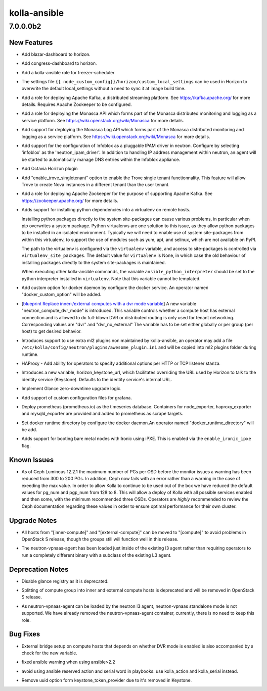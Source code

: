 =============
kolla-ansible
=============

.. _kolla-ansible_7.0.0.0b2:

7.0.0.0b2
=========

.. _kolla-ansible_7.0.0.0b2_New Features:

New Features
------------

.. releasenotes/notes/add-blazar-dashboard-g6595d27c034f8xc.yaml @ 6bda3feb6e63fe5a088a4aebe7b1521936eaac68

- Add blazar-dashboard to horizon.

.. releasenotes/notes/add-congress-dashboard-q65x5d27c034f8xc.yaml @ 4b4243491004804998f1262ba761439e58876791

- Add congress-dashboard to horizon.

.. releasenotes/notes/add-freezer-sceduler-b646fba6666889a1.yaml @ b81442a0822b012e757bcb55d59893da433c6a3e

- Add a kolla-ansible role for freezer-scheduler

.. releasenotes/notes/add-horizon-custom-settings-file-d5dfab8a1a3b4ee7.yaml @ d516ad7da2d86ad03374f8244f6738ee65d6f6a4

- The settings file ``{{ node_custom_config}}/horizon/custom_local_settings`` can be
  used in Horizon to overwrite the default local_settings without a need to sync it at image build time.

.. releasenotes/notes/add-kafka-role-ec7a9def49e06e51.yaml @ 6647ed818a96ed8516393a684be606ddd3621f7c

- Add a role for deploying Apache Kafka, a distributed streaming platform. See https://kafka.apache.org/ for more details. Requires Apache Zookeeper to be configured.

.. releasenotes/notes/add-monasca-api-eb536dd5a6d77563.yaml @ c11f9f521d5833a8dd41bfdb32c1927daa42b00c

- Add a role for deploying the Monasca API which forms part of the Monasca distributed monitoring and logging as a service platform. See https://wiki.openstack.org/wiki/Monasca for more details.

.. releasenotes/notes/add-monasca-log-api-d47662a4e643cd7f.yaml @ eab66ab02ef97f8925fba414f44fd881f3745dc0

- Add support for deploying the Monasca Log API which forms part of the Monasca distributed monitoring and logging as a service platform. See https://wiki.openstack.org/wiki/Monasca for more details.

.. releasenotes/notes/add-neutron-ipam-driver-infoblox-3621f44bb0017e91.yaml @ 2f69b3cbc66eafaaec1920ceb85255d0f84aa6a4

- Add support for the configuration of Infoblox as a pluggable
  IPAM driver in neutron. Configure by selecting 'infoblox' as
  the 'neutron_ipam_driver'. In addition to handling IP address
  management within neutron, an agent will be started to
  automatically manage DNS entries within the Infoblox appliance.

.. releasenotes/notes/add-octavia-dashboard-f6595d27c034f89c.yaml @ 24f4fcdd22f8d9c5fa91c03d5448fd3885e0cc78

- Add Octavia Horizon plugin

.. releasenotes/notes/add-trove-singletenant-dd02a7b7cc1a4f99.yaml @ c5b303732315e2f01e7f80a799ba91787f2881fd

- Add "enable_trove_singletenant" option to enable the Trove single
  tenant functionnality. This feature will allow Trove to create
  Nova instances in a different tenant than the user tenant.

.. releasenotes/notes/add-zookeeper-role-9eb474f26035ec77.yaml @ f87b238db52353884dffd60b86dea78c5139ebd4

- Add a role for deploying Apache Zookeeper for the purpose of supporting Apache Kafka. See https://zookeeper.apache.org/ for more details.

.. releasenotes/notes/bootstrap-servers-virtualenv-723a0e80942604bd.yaml @ 69979efc2e75dc4ab8e8e41a7136afdb64df678d

- Adds support for installing python dependencies into a virtualenv on remote
  hosts.
  
  Installing python packages directly to the system site-packages can cause
  various problems, in particular when pip overwrites a system package.
  Python virtualenvs are one solution to this issue, as they allow python
  packages to be installed in an isolated environment.  Typically we will
  need to enable use of system site-packages from within this virtualenv, to
  support the use of modules such as yum, apt, and selinux, which are not
  available on PyPI.
  
  The path to the virtualenv is configured via the ``virtualenv`` variable,
  and access to site-packages is controlled via ``virtualenv_site_packages``.
  The default value for ``virtualenv`` is None, in which case the old
  behaviour of installing packages directly to the system site-packages is
  maintained.
  
  When executing other kolla-ansible commands, the variable
  ``ansible_python_interpreter`` should be set to the python interpreter
  installed in ``virtualenv``. Note that this variable cannot be templated.

.. releasenotes/notes/custom_option_docker-f5b810a8edce06fa.yaml @ b6bab5b9318de460bb95b3cecf4e7162cae3fe6b

- Add custom option for docker daemon by configure the docker service. An operator
  named "docker_custom_option" will be added.

.. releasenotes/notes/dvr-mode-property-13b3699f9a9c4359.yaml @ 1c1d6e20c1629a5452bc10ddc750be169da67394

- [`blueprint Replace inner-/external computes with a dvr mode variable <https://blueprints.launchpad.net/kolla-ansible/+spec/dvr_mode_property>`_]
  A new variable "neutron_compute_dvr_mode" is introduced. This variable
  controls whether a compute host has external connection and is
  allowed to do full-blown DVR or distributed routing is only used for
  tenant networking. Corresponding values are "dvr" and "dvr_no_external"
  The variable has to be set either globally or per group (per host)
  to get desired behavior.

.. releasenotes/notes/extra-ml2-plugins-817d0b392c06ffc7.yaml @ 418cb52767270d85e28a6f3027c561f47b805d9d

- Introduces support to use extra ml2 plugins non maintained
  by kolla-ansible, an operator may add a file
  ``/etc/kolla/config/neutron/plugins/awesome_plugin.ini`` and
  will be copied into ml2 plugins folder during runtime.

.. releasenotes/notes/haproxy-listen-options-ef1dc74a239f6f9d.yaml @ 55773923b1256e03482bf6ba61e2bbfd72493cac

- HAProxy - Add ability for operators to specify additional options per HTTP
  or TCP listener stanza.

.. releasenotes/notes/horizon-keystone-url-97dcc26389f6d025.yaml @ fd186a2a7c1201d5b1b2a9873770189d43d064d9

- Introduces a new variable, horizon_keystone_url, which facilitates
  overriding the URL used by Horizon to talk to the identity service
  (Keystone).  Defaults to the identity service's internal URL.

.. releasenotes/notes/implement-glance-zero-downtime-upgrade-822fea4739beda62.yaml @ 365e3d3a3f740f203b4691dc04c633fc2f4be0ff

- Implement Glance zero-downtime upgrade logic.

.. releasenotes/notes/ldap-grafana-configuration-0112d84771addbe7.yaml @ 965669b461bdc054708d349ba6f57737060c4dc0

- Add support of custom configuration files for grafana.

.. releasenotes/notes/prometheus-dbb1aee8c88943c4.yaml @ 4d1f37359d51687e8a96e706664ef3c309d633b2

- Deploy prometheus (prometheus.io) as the timeseries database.
  Containers for node_exporter, haproxy_exporter and mysqld_exporter are
  provided and added to prometheus as scrape targets.

.. releasenotes/notes/support-docker-runtime-directory-set-da7e77a70626c0d1.yaml @ f3e19ecf7bcdb94f82e3ef6356dadf96b255d7c6

- Set docker runtime directory by configure the docker daemon.An operator
  named "docker_runtime_directory" will be add.

.. releasenotes/notes/support-ironic-ipxe-boot-2ea7f598748403bd.yaml @ 0a1ccc2612240ff15c255eeafc67f56835278adf

- Adds support for booting bare metal nodes with Ironic using iPXE.
  This is enabled via the ``enable_ironic_ipxe`` flag.


.. _kolla-ansible_7.0.0.0b2_Known Issues:

Known Issues
------------

.. releasenotes/notes/reduce-ceph-pgs-27e88e3b6e3b809c.yaml @ 36f33f089bbda9bcc7e451b69413907cce8e3bb6

- As of Ceph Luminous 12.2.1 the maximum number of PGs per OSD before the
  monitor issues a warning has been reduced from 300 to 200 PGs. In addition,
  Ceph now fails with an error rather than a warning in the case of exeeding
  the max value.
  In order to allow Kolla to continue to be used out of the box we have
  reduced the default values for pg_num and pgp_num from 128 to 8. This will
  allow a deploy of Kolla with all possible services enabled and then some,
  with the minimum recommended three OSDs.  Operators are *highly*
  recommended to review the Ceph documentation regarding these values in
  order to ensure optimal performance for their own cluster.


.. _kolla-ansible_7.0.0.0b2_Upgrade Notes:

Upgrade Notes
-------------

.. releasenotes/notes/dvr-mode-property-13b3699f9a9c4359.yaml @ 1c1d6e20c1629a5452bc10ddc750be169da67394

- All hosts from "[inner-compute]" and "[external-compute]" can be moved to
  "[compute]" to avoid problems in OpenStack S release, though the groups
  still will function well in this release.

.. releasenotes/notes/merge-neutron-vpnaas-role-with-neutron-l3-agent-90b91725344dda76.yaml @ 9fe70f45f3316b9afe0f946fc412d11aa66b6fba

- The neutron-vpnaas-agent has been loaded just inside of the existing l3 agent
  rather than requiring operators to run a completely different binary with a
  subclass of the existing L3 agent.


.. _kolla-ansible_7.0.0.0b2_Deprecation Notes:

Deprecation Notes
-----------------

.. releasenotes/notes/disable-glance-registry-fdbba9daa5169b06.yaml @ a155e796afca1e748a1aba749a375d92f6d95574

- Disable glance registry as it is deprecated.

.. releasenotes/notes/dvr-mode-property-13b3699f9a9c4359.yaml @ 1c1d6e20c1629a5452bc10ddc750be169da67394

- Splitting of compute group into inner and external compute hosts is
  deprecated and will be removed in OpenStack S release.

.. releasenotes/notes/merge-neutron-vpnaas-role-with-neutron-l3-agent-90b91725344dda76.yaml @ 9fe70f45f3316b9afe0f946fc412d11aa66b6fba

- As neutron-vpnaas-agent can be loaded by the neutron l3 agent, neutron-vpnaas
  standalone mode is not supported. We have already removed the neutron-vpnaas-agent
  container, currently, there is no need to keep this role.


.. _kolla-ansible_7.0.0.0b2_Bug Fixes:

Bug Fixes
---------

.. releasenotes/notes/dvr-mode-property-13b3699f9a9c4359.yaml @ 1c1d6e20c1629a5452bc10ddc750be169da67394

- External bridge setup on compute hosts that depends on whether DVR mode
  is enabled is also accompanied by a check for the new variable.

.. releasenotes/notes/fix-ansible-warning-f9b382a13446f625.yaml @ c567055176648cc6e0bb4b3fd5c3a80be0374dd9

- fixed ansible warning when using ansible>2.2

.. releasenotes/notes/fix-ansible-warning-f9b382a13446f625.yaml @ c567055176648cc6e0bb4b3fd5c3a80be0374dd9

- avoid using ansible reserved action and serial word in playbooks. use kolla_action and kolla_serial instead.

.. releasenotes/notes/remove-uuid-keystone-token-provider-c3a3ba2da5fd417d.yaml @ 84aeff4e9290a01c85677136114bda332268f9ee

- Remove uuid option form keystone_token_provider due to it's removed in
  Keystone.

